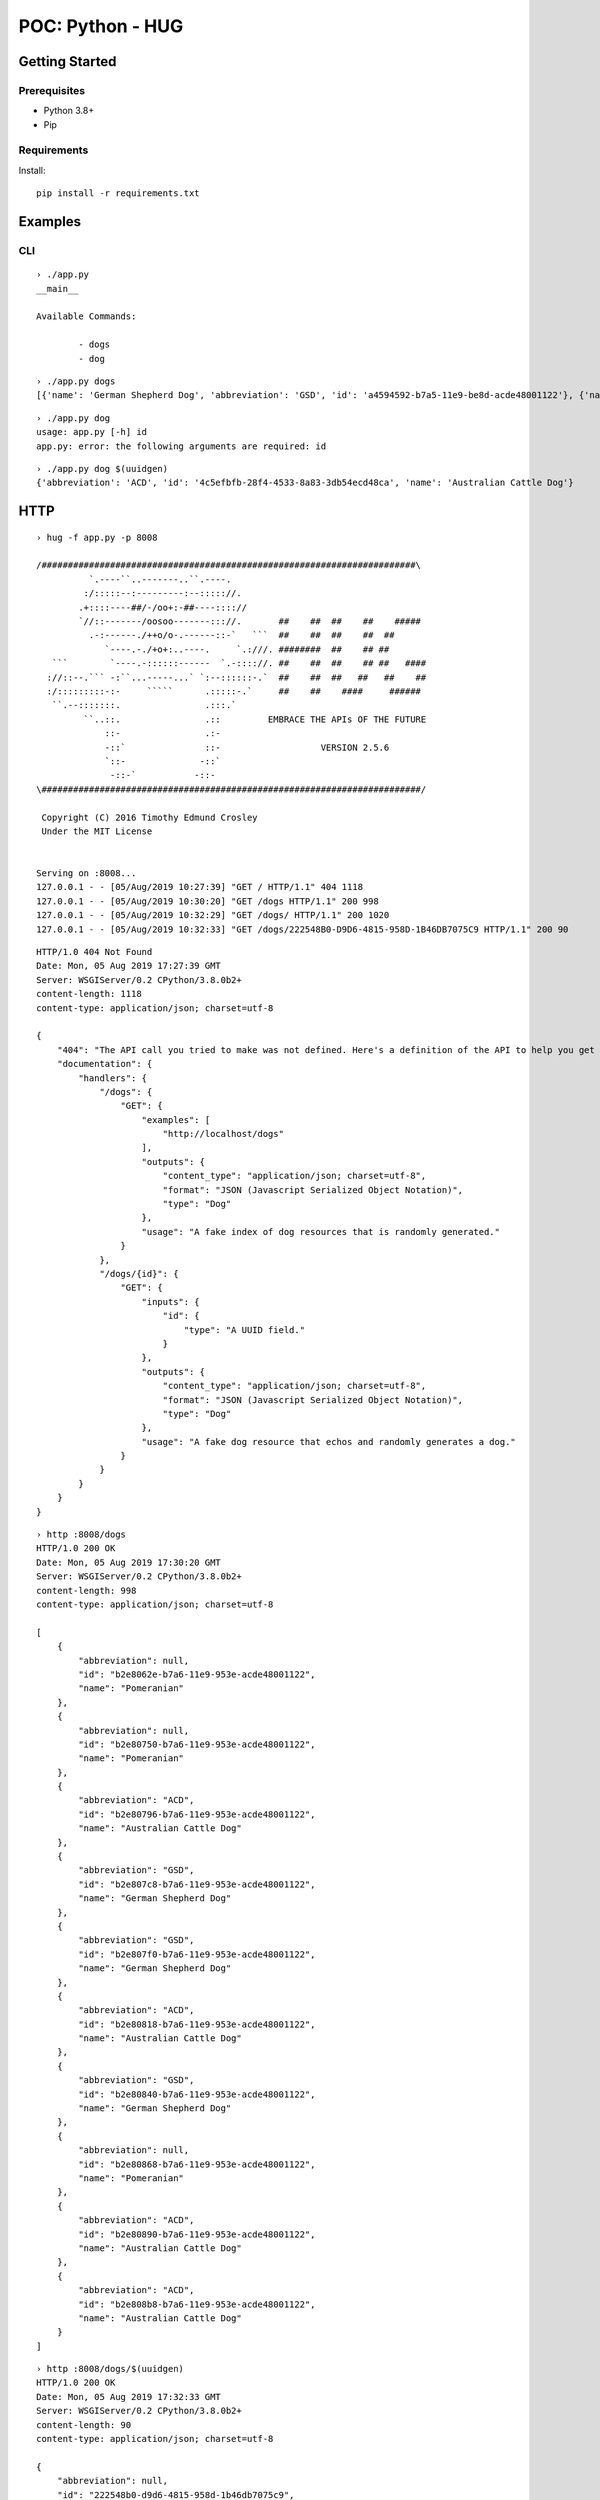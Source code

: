 =================
POC: Python - HUG
=================

---------------
Getting Started
---------------

Prerequisites
=============

* Python 3.8+
* Pip

Requirements
============

Install::

    pip install -r requirements.txt

--------
Examples
--------

CLI
===

::

    › ./app.py
    __main__

    Available Commands:

            - dogs
            - dog

::

    › ./app.py dogs
    [{'name': 'German Shepherd Dog', 'abbreviation': 'GSD', 'id': 'a4594592-b7a5-11e9-be8d-acde48001122'}, {'name': 'Pomeranian', 'abbreviation': None, 'id': 'a4594678-b7a5-11e9-be8d-acde48001122'}, {'name': 'German Shepherd Dog', 'abbreviation': 'GSD', 'id': 'a45946be-b7a5-11e9-be8d-acde48001122'}, {'name': 'Australian Cattle Dog', 'abbreviation': 'ACD', 'id': 'a45946fa-b7a5-11e9-be8d-acde48001122'}, {'name': 'Pomeranian', 'abbreviation': None, 'id': 'a459472c-b7a5-11e9-be8d-acde48001122'}, {'name': 'German Shepherd Dog', 'abbreviation': 'GSD', 'id': 'a459475e-b7a5-11e9-be8d-acde48001122'}, {'name': 'Pomeranian', 'abbreviation': No ne, 'id': 'a4594786-b7a5-11e9-be8d-acde48001122'}, {'name': 'Pomeranian', 'abbreviation': None, 'id': 'a45947b8-b7a5-11e9-be8d-acde48001122'}, {'name': 'Pomeranian', 'abbreviation': None, 'id': 'a45947e0-b7a5-11e9-be8d-acde48001122'}, {'name': 'Australian Cattle Dog', 'abbreviation': 'ACD', 'id': 'a4594812-b7a5-11e9- be8d-acde48001122'}]


::

    › ./app.py dog
    usage: app.py [-h] id
    app.py: error: the following arguments are required: id

::

    › ./app.py dog $(uuidgen)
    {'abbreviation': 'ACD', 'id': '4c5efbfb-28f4-4533-8a83-3db54ecd48ca', 'name': 'Australian Cattle Dog'}

----
HTTP
----

::

    › hug -f app.py -p 8008

    /#######################################################################\
              `.----``..-------..``.----.
             :/:::::--:---------:--::::://.
            .+::::----##/-/oo+:-##----:::://
            `//::-------/oosoo-------::://.       ##    ##  ##    ##    #####
              .-:------./++o/o-.------::-`   ```  ##    ##  ##    ##  ##
                 `----.-./+o+:..----.     `.:///. ########  ##    ## ##
       ```        `----.-::::::------  `.-:::://. ##    ##  ##    ## ##   ####
      ://::--.``` -:``...-----...` `:--::::::-.`  ##    ##  ##   ##   ##    ##
      :/:::::::::-:-     `````      .:::::-.`     ##    ##    ####     ######
       ``.--:::::::.                .:::.`
             ``..::.                .::         EMBRACE THE APIs OF THE FUTURE
                 ::-                .:-
                 -::`               ::-                   VERSION 2.5.6
                 `::-              -::`
                  -::-`           -::-
    \########################################################################/

     Copyright (C) 2016 Timothy Edmund Crosley
     Under the MIT License


    Serving on :8008...
    127.0.0.1 - - [05/Aug/2019 10:27:39] "GET / HTTP/1.1" 404 1118
    127.0.0.1 - - [05/Aug/2019 10:30:20] "GET /dogs HTTP/1.1" 200 998
    127.0.0.1 - - [05/Aug/2019 10:32:29] "GET /dogs/ HTTP/1.1" 200 1020
    127.0.0.1 - - [05/Aug/2019 10:32:33] "GET /dogs/222548B0-D9D6-4815-958D-1B46DB7075C9 HTTP/1.1" 200 90

::

    HTTP/1.0 404 Not Found
    Date: Mon, 05 Aug 2019 17:27:39 GMT
    Server: WSGIServer/0.2 CPython/3.8.0b2+
    content-length: 1118
    content-type: application/json; charset=utf-8

    {
        "404": "The API call you tried to make was not defined. Here's a definition of the API to help you get going :)",
        "documentation": {
            "handlers": {
                "/dogs": {
                    "GET": {
                        "examples": [
                            "http://localhost/dogs"
                        ],
                        "outputs": {
                            "content_type": "application/json; charset=utf-8",
                            "format": "JSON (Javascript Serialized Object Notation)",
                            "type": "Dog"
                        },
                        "usage": "A fake index of dog resources that is randomly generated."
                    }
                },
                "/dogs/{id}": {
                    "GET": {
                        "inputs": {
                            "id": {
                                "type": "A UUID field."
                            }
                        },
                        "outputs": {
                            "content_type": "application/json; charset=utf-8",
                            "format": "JSON (Javascript Serialized Object Notation)",
                            "type": "Dog"
                        },
                        "usage": "A fake dog resource that echos and randomly generates a dog."
                    }
                }
            }
        }
    }

::

    › http :8008/dogs
    HTTP/1.0 200 OK
    Date: Mon, 05 Aug 2019 17:30:20 GMT
    Server: WSGIServer/0.2 CPython/3.8.0b2+
    content-length: 998
    content-type: application/json; charset=utf-8

    [
        {
            "abbreviation": null,
            "id": "b2e8062e-b7a6-11e9-953e-acde48001122",
            "name": "Pomeranian"
        },
        {
            "abbreviation": null,
            "id": "b2e80750-b7a6-11e9-953e-acde48001122",
            "name": "Pomeranian"
        },
        {
            "abbreviation": "ACD",
            "id": "b2e80796-b7a6-11e9-953e-acde48001122",
            "name": "Australian Cattle Dog"
        },
        {
            "abbreviation": "GSD",
            "id": "b2e807c8-b7a6-11e9-953e-acde48001122",
            "name": "German Shepherd Dog"
        },
        {
            "abbreviation": "GSD",
            "id": "b2e807f0-b7a6-11e9-953e-acde48001122",
            "name": "German Shepherd Dog"
        },
        {
            "abbreviation": "ACD",
            "id": "b2e80818-b7a6-11e9-953e-acde48001122",
            "name": "Australian Cattle Dog"
        },
        {
            "abbreviation": "GSD",
            "id": "b2e80840-b7a6-11e9-953e-acde48001122",
            "name": "German Shepherd Dog"
        },
        {
            "abbreviation": null,
            "id": "b2e80868-b7a6-11e9-953e-acde48001122",
            "name": "Pomeranian"
        },
        {
            "abbreviation": "ACD",
            "id": "b2e80890-b7a6-11e9-953e-acde48001122",
            "name": "Australian Cattle Dog"
        },
        {
            "abbreviation": "ACD",
            "id": "b2e808b8-b7a6-11e9-953e-acde48001122",
            "name": "Australian Cattle Dog"
        }
    ]

::

    › http :8008/dogs/$(uuidgen)
    HTTP/1.0 200 OK
    Date: Mon, 05 Aug 2019 17:32:33 GMT
    Server: WSGIServer/0.2 CPython/3.8.0b2+
    content-length: 90
    content-type: application/json; charset=utf-8

    {
        "abbreviation": null,
        "id": "222548b0-d9d6-4815-958d-1b46db7075c9",
        "name": "Pomeranian"
    }

